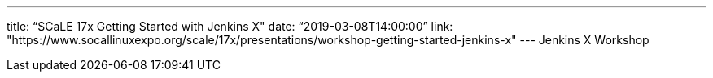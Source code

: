 ---
title: “SCaLE 17x Getting Started with Jenkins X"
date: “2019-03-08T14:00:00”                 
link: "https://www.socallinuxexpo.org/scale/17x/presentations/workshop-getting-started-jenkins-x"
---
Jenkins X Workshop

